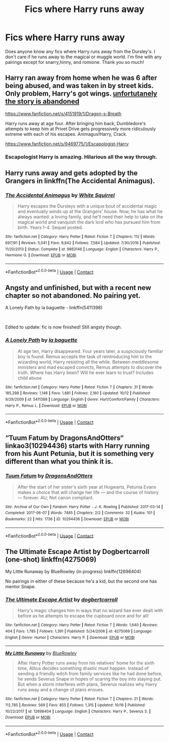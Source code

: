 #+TITLE: Fics where Harry runs away

* Fics where Harry runs away
:PROPERTIES:
:Author: noddle555
:Score: 7
:DateUnix: 1603421960.0
:DateShort: 2020-Oct-23
:FlairText: Request
:END:
Does anyone know any fics where Harry runs away from the Dursley's. I don't care if he runs away to the magical or muggle world. I'm fine with any pairings except for snarry,hinny, and romione. Thank you so much!


** Harry ran away from home when he was 6 after being abused, and was taken in by street kids. Only problem, Harry's got wings. _unfortutanely the story is abandoned_

[[https://www.fanfiction.net/s/4151919/1/Dragon-s-Breath]]

Harry runs away at age four. After bringing him back, Dumbledore's attempts to keep him at Privet Drive gets progressively more ridiculously extreme with each of his escapes. Animagus!Harry, Crack.

[[https://www.fanfiction.net/s/9469775/1/Escapologist-Harry]]
:PROPERTIES:
:Author: doctorjhwatson
:Score: 3
:DateUnix: 1603458893.0
:DateShort: 2020-Oct-23
:END:

*** Escapologist Harry is amazing. Hilarious all the way through.
:PROPERTIES:
:Author: PsiGuy60
:Score: 3
:DateUnix: 1603611508.0
:DateShort: 2020-Oct-25
:END:


** Harry runs away and gets adopted by the Grangers in linkffn(The Accidental Animagus).
:PROPERTIES:
:Author: sailingg
:Score: 3
:DateUnix: 1603424307.0
:DateShort: 2020-Oct-23
:END:

*** [[https://www.fanfiction.net/s/9863146/1/][*/The Accidental Animagus/*]] by [[https://www.fanfiction.net/u/5339762/White-Squirrel][/White Squirrel/]]

#+begin_quote
  Harry escapes the Dursleys with a unique bout of accidental magic and eventually winds up at the Grangers' house. Now, he has what he always wanted: a loving family, and he'll need their help to take on the magical world and vanquish the dark lord who has pursued him from birth. Years 1-4. Sequel posted.
#+end_quote

^{/Site/:} ^{fanfiction.net} ^{*|*} ^{/Category/:} ^{Harry} ^{Potter} ^{*|*} ^{/Rated/:} ^{Fiction} ^{T} ^{*|*} ^{/Chapters/:} ^{112} ^{*|*} ^{/Words/:} ^{697,191} ^{*|*} ^{/Reviews/:} ^{5,041} ^{*|*} ^{/Favs/:} ^{8,842} ^{*|*} ^{/Follows/:} ^{7,584} ^{*|*} ^{/Updated/:} ^{7/30/2016} ^{*|*} ^{/Published/:} ^{11/20/2013} ^{*|*} ^{/Status/:} ^{Complete} ^{*|*} ^{/id/:} ^{9863146} ^{*|*} ^{/Language/:} ^{English} ^{*|*} ^{/Characters/:} ^{Harry} ^{P.,} ^{Hermione} ^{G.} ^{*|*} ^{/Download/:} ^{[[http://www.ff2ebook.com/old/ffn-bot/index.php?id=9863146&source=ff&filetype=epub][EPUB]]} ^{or} ^{[[http://www.ff2ebook.com/old/ffn-bot/index.php?id=9863146&source=ff&filetype=mobi][MOBI]]}

--------------

*FanfictionBot*^{2.0.0-beta} | [[https://github.com/FanfictionBot/reddit-ffn-bot/wiki/Usage][Usage]] | [[https://www.reddit.com/message/compose?to=tusing][Contact]]
:PROPERTIES:
:Author: FanfictionBot
:Score: 2
:DateUnix: 1603424324.0
:DateShort: 2020-Oct-23
:END:


** Angsty and unfinished, but with a recent new chapter so not abandoned. No pairing yet.

A Lonely Path by la baguette - linkffn(5411398)

​

Edited to update: fic is now finished! Still angsty though.
:PROPERTIES:
:Author: JennaSayquah
:Score: 3
:DateUnix: 1603484363.0
:DateShort: 2020-Oct-23
:END:

*** [[https://www.fanfiction.net/s/5411398/1/][*/A Lonely Path/*]] by [[https://www.fanfiction.net/u/1915327/la-baguette][/la baguette/]]

#+begin_quote
  At age ten, Harry disappeared. Four years later, a suspiciously familiar boy is found. Remus accepts the task of reintroducing him to the wizarding world, Harry resisting all the while. Between meddlesome ministers and mad escaped convicts, Remus attempts to discover the truth. Where has Harry been? Will he ever learn to trust? Includes child abuse
#+end_quote

^{/Site/:} ^{fanfiction.net} ^{*|*} ^{/Category/:} ^{Harry} ^{Potter} ^{*|*} ^{/Rated/:} ^{Fiction} ^{T} ^{*|*} ^{/Chapters/:} ^{31} ^{*|*} ^{/Words/:} ^{185,298} ^{*|*} ^{/Reviews/:} ^{1,146} ^{*|*} ^{/Favs/:} ^{1,681} ^{*|*} ^{/Follows/:} ^{2,160} ^{*|*} ^{/Updated/:} ^{10/12} ^{*|*} ^{/Published/:} ^{9/29/2009} ^{*|*} ^{/id/:} ^{5411398} ^{*|*} ^{/Language/:} ^{English} ^{*|*} ^{/Genre/:} ^{Hurt/Comfort/Family} ^{*|*} ^{/Characters/:} ^{Harry} ^{P.,} ^{Remus} ^{L.} ^{*|*} ^{/Download/:} ^{[[http://www.ff2ebook.com/old/ffn-bot/index.php?id=5411398&source=ff&filetype=epub][EPUB]]} ^{or} ^{[[http://www.ff2ebook.com/old/ffn-bot/index.php?id=5411398&source=ff&filetype=mobi][MOBI]]}

--------------

*FanfictionBot*^{2.0.0-beta} | [[https://github.com/FanfictionBot/reddit-ffn-bot/wiki/Usage][Usage]] | [[https://www.reddit.com/message/compose?to=tusing][Contact]]
:PROPERTIES:
:Author: FanfictionBot
:Score: 2
:DateUnix: 1603484381.0
:DateShort: 2020-Oct-23
:END:


** “Tuum Fatum by DragonsAndOtters“ linkao3(10294436) starts with Harry running from his Aunt Petunia, but it is something very different than what you think it is.
:PROPERTIES:
:Author: ceplma
:Score: 2
:DateUnix: 1603442946.0
:DateShort: 2020-Oct-23
:END:

*** [[https://archiveofourown.org/works/10294436][*/Tuum Fatum/*]] by [[https://www.archiveofourown.org/users/DragonsAndOtters/pseuds/DragonsAndOtters][/DragonsAndOtters/]]

#+begin_quote
  After the start of her sister's sixth year at Hogwarts, Petunia Evans makes a choice that will change her life --- and the course of history --- forever. AU; Not canon compliant.
#+end_quote

^{/Site/:} ^{Archive} ^{of} ^{Our} ^{Own} ^{*|*} ^{/Fandom/:} ^{Harry} ^{Potter} ^{-} ^{J.} ^{K.} ^{Rowling} ^{*|*} ^{/Published/:} ^{2017-03-14} ^{*|*} ^{/Completed/:} ^{2017-06-07} ^{*|*} ^{/Words/:} ^{7485} ^{*|*} ^{/Chapters/:} ^{2/2} ^{*|*} ^{/Comments/:} ^{32} ^{*|*} ^{/Kudos/:} ^{101} ^{*|*} ^{/Bookmarks/:} ^{22} ^{*|*} ^{/Hits/:} ^{1736} ^{*|*} ^{/ID/:} ^{10294436} ^{*|*} ^{/Download/:} ^{[[https://archiveofourown.org/downloads/10294436/Tuum%20Fatum.epub?updated_at=1496808069][EPUB]]} ^{or} ^{[[https://archiveofourown.org/downloads/10294436/Tuum%20Fatum.mobi?updated_at=1496808069][MOBI]]}

--------------

*FanfictionBot*^{2.0.0-beta} | [[https://github.com/FanfictionBot/reddit-ffn-bot/wiki/Usage][Usage]] | [[https://www.reddit.com/message/compose?to=tusing][Contact]]
:PROPERTIES:
:Author: FanfictionBot
:Score: 2
:DateUnix: 1603442966.0
:DateShort: 2020-Oct-23
:END:


** The Ultimate Escape Artist by Dogbertcarroll (one-shot) linkffn(4275069)

My Little Runaway by BlueRowley (in progress) linkffn(12698404)

No pairings in either of these because he's a kid, but the second one has mentor Snape.
:PROPERTIES:
:Author: JennaSayquah
:Score: 1
:DateUnix: 1603853257.0
:DateShort: 2020-Oct-28
:END:

*** [[https://www.fanfiction.net/s/4275069/1/][*/The Ultimate Escape Artist/*]] by [[https://www.fanfiction.net/u/284419/dogbertcarroll][/dogbertcarroll/]]

#+begin_quote
  Harry's magic changes him in ways that no wizard has ever dealt with before as he attempts to escape the cupboard once and for all!
#+end_quote

^{/Site/:} ^{fanfiction.net} ^{*|*} ^{/Category/:} ^{Harry} ^{Potter} ^{*|*} ^{/Rated/:} ^{Fiction} ^{T} ^{*|*} ^{/Words/:} ^{1,640} ^{*|*} ^{/Reviews/:} ^{404} ^{*|*} ^{/Favs/:} ^{1,785} ^{*|*} ^{/Follows/:} ^{1,391} ^{*|*} ^{/Published/:} ^{5/24/2008} ^{*|*} ^{/id/:} ^{4275069} ^{*|*} ^{/Language/:} ^{English} ^{*|*} ^{/Genre/:} ^{Humor} ^{*|*} ^{/Characters/:} ^{Harry} ^{P.} ^{*|*} ^{/Download/:} ^{[[http://www.ff2ebook.com/old/ffn-bot/index.php?id=4275069&source=ff&filetype=epub][EPUB]]} ^{or} ^{[[http://www.ff2ebook.com/old/ffn-bot/index.php?id=4275069&source=ff&filetype=mobi][MOBI]]}

--------------

[[https://www.fanfiction.net/s/12698404/1/][*/My Little Runaway/*]] by [[https://www.fanfiction.net/u/6851161/BlueRowley][/BlueRowley/]]

#+begin_quote
  After Harry Potter runs away from his relatives' home for the sixth time, Albus decides something drastic must happen. Instead of sending a friendly witch from family services like he had done before, he sends Severus Snape in hopes of scaring the boy into staying put. But when a storm interferes with plans, Severus realizes why Harry runs away and a change of plans ensues.
#+end_quote

^{/Site/:} ^{fanfiction.net} ^{*|*} ^{/Category/:} ^{Harry} ^{Potter} ^{*|*} ^{/Rated/:} ^{Fiction} ^{T} ^{*|*} ^{/Chapters/:} ^{21} ^{*|*} ^{/Words/:} ^{112,785} ^{*|*} ^{/Reviews/:} ^{569} ^{*|*} ^{/Favs/:} ^{855} ^{*|*} ^{/Follows/:} ^{1,315} ^{*|*} ^{/Updated/:} ^{10/16} ^{*|*} ^{/Published/:} ^{10/22/2017} ^{*|*} ^{/id/:} ^{12698404} ^{*|*} ^{/Language/:} ^{English} ^{*|*} ^{/Characters/:} ^{Harry} ^{P.,} ^{Severus} ^{S.} ^{*|*} ^{/Download/:} ^{[[http://www.ff2ebook.com/old/ffn-bot/index.php?id=12698404&source=ff&filetype=epub][EPUB]]} ^{or} ^{[[http://www.ff2ebook.com/old/ffn-bot/index.php?id=12698404&source=ff&filetype=mobi][MOBI]]}

--------------

*FanfictionBot*^{2.0.0-beta} | [[https://github.com/FanfictionBot/reddit-ffn-bot/wiki/Usage][Usage]] | [[https://www.reddit.com/message/compose?to=tusing][Contact]]
:PROPERTIES:
:Author: FanfictionBot
:Score: 1
:DateUnix: 1603853277.0
:DateShort: 2020-Oct-28
:END:
